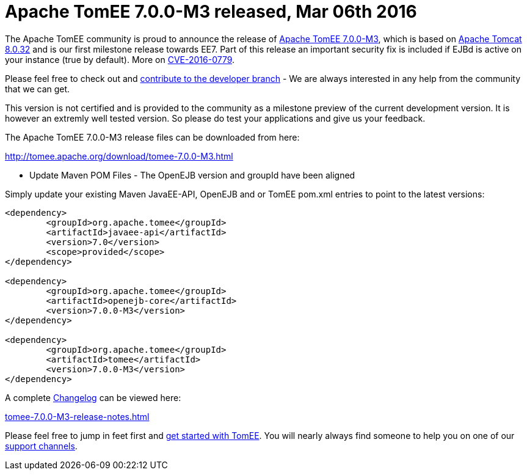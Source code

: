 = Apache TomEE 7.0.0-M3 released, Mar 06th 2016

The Apache TomEE community is proud to announce the release of xref:download/tomee-7.0.0-M3.adoc[Apache TomEE 7.0.0-M3], which is based on http://tomcat.apache.org/tomcat-8.0-doc/index.html[Apache Tomcat 8.0.32] and is our first milestone release towards EE7.
Part of this release an important security fix is included if EJBd is active on your instance (true by default).
More on xref:security/tomee.adoc[CVE-2016-0779].

Please feel free to check out and xref:contribute.adoc[contribute to the developer branch] - We are always interested in any help from the community that we can get.

This version is not certified and is provided to the community as a milestone preview of the current development version.
It is however an extremly well tested version.
So please do test your applications and give us your feedback.

The Apache TomEE 7.0.0-M3 release files can be downloaded from here:

xref:download/tomee-7.0.0-M3.adoc[http://tomee.apache.org/download/tomee-7.0.0-M3.html]

*** Update Maven POM Files - The OpenEJB version and groupId have been aligned

Simply update your existing Maven JavaEE-API, OpenEJB and or TomEE pom.xml entries to point to the latest versions:

....
<dependency>
	<groupId>org.apache.tomee</groupId>
	<artifactId>javaee-api</artifactId>
	<version>7.0</version>
	<scope>provided</scope>
</dependency>

<dependency>
	<groupId>org.apache.tomee</groupId>
	<artifactId>openejb-core</artifactId>
	<version>7.0.0-M3</version>
</dependency>

<dependency>
	<groupId>org.apache.tomee</groupId>
	<artifactId>tomee</artifactId>
	<version>7.0.0-M3</version>
</dependency>
....

A complete xref:tomee-7.0.0-M3-release-notes.adoc[Changelog] can be viewed here:

xref:tomee-7.0.0-M3-release-notes.adoc[tomee-7.0.0-M3-release-notes.html]

Please feel free to jump in feet first and xref:documentation.adoc[get started with TomEE].
You will nearly always find someone to help you on one of our xref:support.adoc[support channels].
